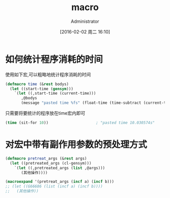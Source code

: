 #+TITLE: macro
#+AUTHOR: Administrator
#+CATEGORY: emacs-lisp-faq
#+DATE: [2016-02-02 周二 16:10]
#+OPTIONS: ^:{}

* 如何统计程序消耗的时间
使用如下宏,可以粗略地统计程序消耗的时间
#+BEGIN_SRC emacs-lisp
  (defmacro time (&rest bodys)
    (let ((start-time (gensym)))
      `(let ((,start-time (current-time)))
         ,@bodys
         (message "pasted time %fs" (float-time (time-subtract (current-time) ,start-time))))))
#+END_SRC
只需要将要统计的程序放在time宏内即可
#+BEGIN_SRC emacs-lisp
  (time (sit-for 10))                     ; "pasted time 10.030574s"
#+END_SRC

* 对宏中带有副作用参数的预处理方式
#+BEGIN_SRC emacs-lisp
  (defmacro pretreat_args (&rest args)
    (let ((pretreated_args (cl-gensym)))
      `(let ((,pretreated_args (list ,@args)))
         (其他操作))))

  (macroexpand '(pretreat_args (incf a) (incf b)))
  ;; (let ((G66686 (list (incf a) (incf b))))
  ;;   (其他操作))
#+END_SRC
